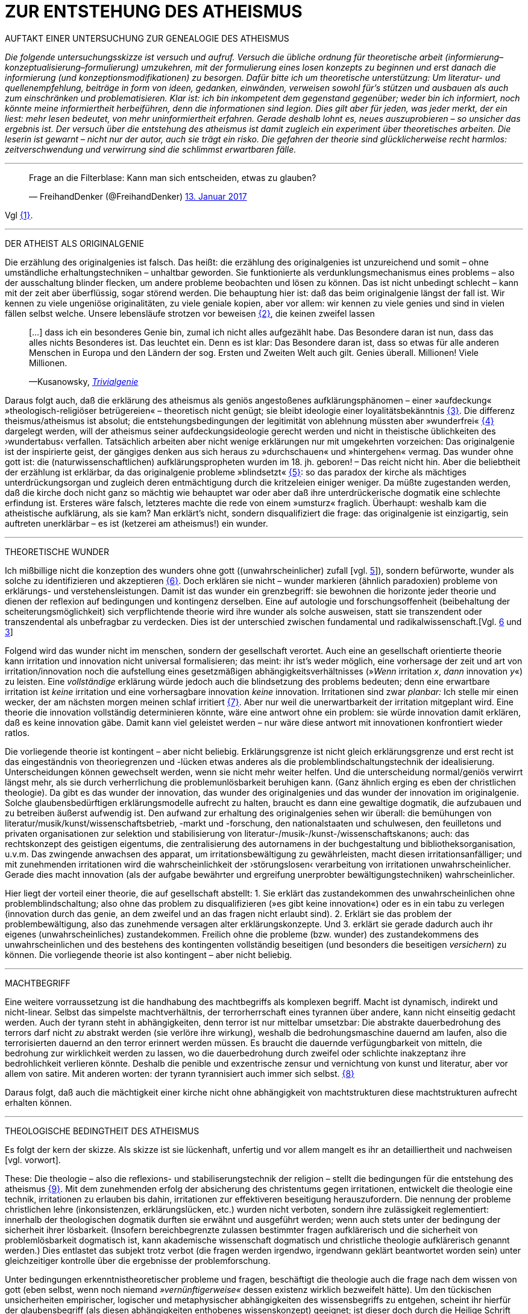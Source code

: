 # ZUR ENTSTEHUNG DES ATHEISMUS
:hp-tags: atheismus, religion, theologie, theorie,
:published_at: 2017-01-18

AUFTAKT EINER UNTERSUCHUNG ZUR GENEALOGIE DES ATHEISMUS

_Die folgende untersuchungsskizze ist versuch und aufruf. Versuch die übliche ordnung für theoretische arbeit (informierung–konzeptualisierung–formulierung) umzukehren, mit der formulierung eines losen konzepts zu beginnen und erst danach die informierung (und konzeptionsmodifikationen) zu besorgen. Dafür bitte ich um theoretische unterstützung: Um literatur- und quellenempfehlung, beiträge in form von ideen, gedanken, einwänden, verweisen sowohl für’s stützen und ausbauen als auch zum einschränken und problematisieren. Klar ist: ich bin inkompetent dem gegenstand gegenüber; weder bin ich informiert, noch könnte meine informiertheit herbeiführen, denn die informationen sind legion. Dies gilt aber für jeden, was jeder merkt, der ein liest: mehr lesen bedeutet, von mehr uninformiertheit erfahren. Gerade deshalb lohnt es, neues auszuprobieren – so unsicher das ergebnis ist. Der versuch über die entstehung des atheismus ist damit zugleich ein experiment über theoretisches arbeiten. Die leserin ist gewarnt – nicht nur der autor, auch sie trägt ein risko. Die gefahren der theorie sind glücklicherweise recht harmlos: zeitverschwendung und verwirrung sind die schlimmst erwartbaren fälle._

---


++++

<blockquote class="twitter-tweet" data-lang="de"><p lang="de" dir="ltr">Frage an die Filterblase: Kann man sich entscheiden, etwas zu glauben?</p>&mdash; FreihandDenker (@FreihandDenker) <a href="https://twitter.com/FreihandDenker/status/819990301817368577">13. Januar 2017</a></blockquote> <script async src="//platform.twitter.com/widgets.js" charset="utf-8"></script>

++++

Vgl <<bookmark-a>>.

---


DER ATHEIST ALS ORIGINALGENIE

Die erzählung des originalgenies ist falsch. Das heißt: die erzählung des originalgenies ist unzureichend und somit – ohne umständliche erhaltungstechniken – unhaltbar geworden. Sie funktionierte als verdunklungsmechanismus eines problems – also der ausschaltung blinder flecken, um andere probleme beobachten und lösen zu können. Das ist nicht unbedingt schlecht – kann mit der zeit aber überflüssig, sogar störend werden. Die behauptung hier ist: daß das beim originalgenie längst der fall ist. Wir kennen zu viele ungeniöse originalitäten, zu viele geniale kopien, aber vor allem: wir kennen zu viele genies und sind in vielen fällen selbst welche. Unsere lebensläufe strotzen vor beweisen <<bookmark-b>>, die keinen zweifel lassen

____
[…] dass ich ein besonderes Genie bin, zumal ich nicht alles aufgezählt habe. Das Besondere daran ist nun, dass das alles nichts Besonderes ist. Das leuchtet ein. Denn es ist klar: Das Besondere daran ist, dass so etwas für alle anderen Menschen in Europa und den Ländern der sog. Ersten und Zweiten Welt auch gilt. Genies überall. Millionen! Viele Millionen.

—Kusanowsky, https://differentia.wordpress.com/2016/06/03/das-trivialgenie-und-sein-jodeldiplom/[_Trivialgenie_]
____

Daraus folgt auch, daß die erklärung des atheismus als geniös angestoßenes aufklärungsphänomen – einer »aufdeckung« »theologisch-religiöser betrügereien« – theoretisch nicht genügt; sie bleibt ideologie einer loyalitätsbekänntnis <<bookmark-c>>. Die differenz theismus/atheismus ist absolut; die entstehungsbedingungen der legitimität von ablehnung müssten aber »wunderfrei« <<bookmark-d>> dargelegt werden, will der atheismus seiner aufdeckungsideologie gerecht werden und nicht in theistische üblichkeiten des ›wundertabus‹ verfallen. Tatsächlich arbeiten aber nicht wenige erklärungen nur mit umgekehrten vorzeichen: Das originalgenie ist der inspirierte geist, der gängiges denken aus sich heraus zu »durchschauen« und »hintergehen« vermag. Das wunder ohne gott ist: die (naturwissenschaftlichen) aufklärungspropheten wurden im 18. jh. geboren! – Das reicht nicht hin. Aber die beliebtheit der erzählung ist erklärbar, da  das originalgenie probleme »blindsetzt« <<bookmark-e>>: so das paradox der kirche als mächtiges unterdrückungsorgan und zugleich deren entmächtigung durch die kritzeleien einiger weniger. Da müßte zugestanden werden, daß die kirche doch nicht ganz so mächtig wie behauptet war oder aber daß ihre unterdrückerische dogmatik eine schlechte erfindung ist. Ersteres wäre falsch, letzteres machte die rede von einem »umsturz« fraglich. Überhaupt: weshalb kam  die atheistische aufklärung, als sie kam? Man erklärt’s nicht, sondern disqualifiziert die frage: das originalgenie ist einzigartig, sein auftreten unerklärbar – es ist (ketzerei am atheismus!) ein wunder.

---

THEORETISCHE WUNDER

Ich mißbillige nicht die konzeption des wunders ohne gott ((unwahrscheinlicher) zufall [vgl. https://differentia.wordpress.com/2015/10/13/risiko/[5]]), sondern befürworte, wunder als solche zu identifizieren und akzeptieren <<bookmark-6>>. Doch erklären sie nicht – wunder markieren (ähnlich paradoxien) probleme von erklärungs- und verstehensleistungen. Damit ist das wunder ein grenzbegriff: sie bewohnen die horizonte jeder theorie und dienen der reflexion auf bedingungen und kontingenz derselben. Eine auf autologie und forschungsoffenheit (beibehaltung der scheiterungsmöglichkeit) sich verpflichtende theorie wird ihre wunder als solche ausweisen, statt sie transzendent oder transzendental als unbefragbar zu verdecken. Dies ist der unterschied zwischen fundamental und radikalwissenschaft.[Vgl. http://www.mulus.science/2017/01/15/FUNDAMENTAL-RADIKAL.html[6] und https://differentia.wordpress.com/2017/01/15/fundamental-radikal/[3]]

Folgend wird das wunder nicht im menschen, sondern der gesellschaft verortet. Auch eine an gesellschaft orientierte theorie kann irritation und innovation nicht universal formalisieren; das meint: ihr ist’s weder möglich, eine  vorhersage der zeit und art von irritation/innovation noch die aufstellung eines gesetzmäßigen abhängigkeitsverhältnisses (»_Wenn_ irritation _x_, _dann_ innovation _y_«) zu leisten. Eine _vollständige_ erklärung würde jedoch auch die blindsetzung des problems bedeuten; denn eine erwartbare irritation ist _keine_ irritation und eine vorhersagbare innovation _keine_ innovation. Irritationen sind zwar _planbar:_ Ich stelle mir einen wecker, der am nächsten morgen meinen schlaf irritiert <<bookmark-7>>. Aber nur weil die unerwartbarkeit der irritation mitgeplant wird. Eine theorie die innovation vollständig determinieren könnte, wäre eine antwort ohne ein problem: sie würde innovation damit erklären, daß es keine innovation gäbe. Damit kann viel geleistet werden – nur wäre diese antwort mit innovationen konfrontiert wieder ratlos.

Die vorliegende theorie ist kontingent – aber nicht beliebig. Erklärungsgrenze ist nicht gleich erklärungsgrenze und erst recht ist das eingeständnis von theoriegrenzen und -lücken etwas anderes als die problemblindschaltungstechnik der idealisierung. Unterscheidungen können gewechselt werden, wenn sie nicht mehr weiter helfen. Und die unterscheidung normal/geniös verwirrt längst mehr, als sie durch verherrlichung die problemunlösbarkeit beruhigen kann. (Ganz ähnlich erging es eben der christlichen theologie). Da gibt es das wunder der innovation, das wunder des originalgenies und das wunder der innovation im originalgenie. Solche glaubensbedürftigen erklärungsmodelle aufrecht zu halten, braucht es dann eine gewaltige dogmatik, die aufzubauen und zu betreiben äußerst aufwendig ist. Den aufwand zur erhaltung des originalgenies sehen wir überall: die bemühungen von literatur/musik/kunst/wissenschaftsbetrieb, -markt und -forschung, den nationalstaaten und schulwesen, den feuilletons und privaten organisationen  zur selektion und stabilisierung von literatur-/musik-/kunst-/wissenschaftskanons; auch: das rechtskonzept des geistigen eigentums, die zentralisierung des autornamens in der buchgestaltung und bibliotheksorganisation, u.v.m. Das zwingende anwachsen des apparat, um irritationsbewältigung zu gewährleisten, macht diesen irritationsanfälliger; und mit zunehmenden irritationen wird die wahrscheinlichkeit der ›störungslosen‹ verarbeitung von irritationen unwahrscheinlicher. Gerade dies macht innovation (als der aufgabe bewährter und ergreifung unerprobter bewältigungstechniken) wahrscheinlicher.

Hier liegt der vorteil einer theorie, die auf gesellschaft abstellt: 1. Sie erklärt das zustandekommen des unwahrscheinlichen ohne problemblindschaltung; also ohne das problem zu disqualifizieren (»es gibt keine innovation«) oder es in ein tabu zu verlegen (innovation durch das genie, an dem zweifel und an das fragen nicht erlaubt sind). 2. Erklärt sie das problem der problembewältigung, also das zunehmende versagen alter erklärungskonzepte. Und 3. erklärt sie gerade dadurch auch ihr eigenes (unwahrscheinliches) zustandekommen. Freilich ohne die probleme (bzw. wunder) des zustandekommens des unwahrscheinlichen und des bestehens des kontingenten vollständig beseitigen (und besonders die beseitigen _versichern_) zu können. Die vorliegende theorie ist also kontingent – aber nicht beliebig.

---

MACHTBEGRIFF

Eine weitere vorraussetzung ist die handhabung des machtbegriffs als komplexen begriff. Macht ist dynamisch, indirekt und nicht-linear. Selbst das simpelste machtverhältnis, der terrorherrschaft eines tyrannen über andere, kann nicht einseitig gedacht werden. Auch der tyrann steht in abhängigkeiten, denn terror ist nur mittelbar umsetzbar: Die abstrakte dauerbedrohung des terrors darf nicht _zu_ abstrakt werden (sie verlöre ihre wirkung), weshalb die bedrohungsmaschine dauernd am laufen, also die terrorisierten dauernd an den terror erinnert werden müssen. Es braucht die dauernde verfügungbarkeit von mitteln, die bedrohung zur wirklichkeit werden zu lassen, wo die dauerbedrohung durch zweifel oder schlichte inakzeptanz ihre bedrohlichkeit verlieren könnte. Deshalb die penible und exzentrische zensur und vernichtung von kunst und literatur, aber vor allem von satire. Mit anderen worten: der tyrann tyrannisiert auch immer sich selbst. <<bookmark-8>>

Daraus folgt, daß auch die mächtigkeit einer kirche nicht ohne abhängigkeit von machtstrukturen diese machtstrukturen aufrecht erhalten können.

---


THEOLOGISCHE BEDINGTHEIT DES ATHEISMUS

Es folgt der kern der skizze. Als skizze ist sie lückenhaft, unfertig und vor allem mangelt es ihr an detailliertheit und nachweisen [vgl. vorwort]. 

These: Die theologie – also die reflexions- und stabiliserungstechnik der religion – stellt die bedingungen für die entstehung des atheismus <<bookmark-9>>. Mit dem zunehmenden erfolg der absicherung des christentums gegen irritationen, entwickelt die theologie eine technik, irritationen zu erlauben bis dahin, irritationen zur effektiveren beseitigung herauszufordern. Die nennung der probleme christlichen lehre (inkonsistenzen, erklärungslücken, etc.) wurden nicht verboten, sondern ihre zulässigkeit reglementiert: innerhalb der theologischen dogmatik durften sie erwähnt und ausgeführt werden; wenn auch stets unter der bedingung der sicherheit ihrer lösbarkeit. (Insofern bereichbegrenzte zulassen bestimmter fragen aufklärerisch und die sicherheit von problemlösbarkeit dogmatisch ist, kann akademische wissenschaft dogmatisch und christliche theologie aufklärerisch genannt werden.) Dies entlastet das subjekt trotz verbot (die fragen werden irgendwo, irgendwann geklärt beantwortet worden sein) unter gleichzeitiger kontrolle über die ergebnisse der problemforschung.

Unter bedingungen erkenntnistheoretischer probleme und fragen, beschäftigt die theologie auch die frage nach dem wissen von gott (eben selbst, wenn noch niemand _»vernünftigerweise«_ dessen existenz wirklich bezweifelt hätte). Um den tückischen unsicherheiten empirischer, logischer und metaphysischer abhängigkeiten des wissensbegriffs zu entgehen, scheint ihr hierfür der glaubensbegriff (als diesen abhängigkeiten enthobenes wissenskonzept) geeignet; ist dieser doch durch die Heilige Schrift und die dogmatische kirchenlehre verpflichtet <<bookmark-10>>. Statt nur die dogmatische sicherheit des glaubensbegriffs auf die wißbarkeit gottes zu übertragen, überträgt sich nun aber auch die fraglichkeit von wissen auf den dogmatischen glaubensbegriff. Die sache dreht sich um: sollte die dogmatik den glaubensbegriff sichern, wird nun die dogmatik selbst fraglich. Aus anderer perspektive: man hatte zur sicherung transzendenter begriffe eben diese begriffe in’s immanente verschoben und sicherte damit ungewollt ihre befragbarkeit. Das versorgte die theologie lange mit arbeit; arbeit, die mit jeder lösung  und folgender probleme so drastisch zunahm, daß ihre bewältigung aufwendiger und eine dogmatiksichernde vearbeitung der irritationen unwahrscheinlicher wurde.

»Todesstoß« war die fraglichkeit der fraglichkeit. Nicht der zweifel an gott war auslöser des atheismus – sondern zweifel in den erfolg der theologie und den daraus folgenden zweifel in die fragestellungen derselben. Wie auch immer es zu diesem ›wunder‹ kam – die fraglichkeit des dogmatischen fragenkatalogs konnte die theologie nicht verarbeiten und die unterdrückung der fragen hatte sie selbst undurchführbar gemacht: es gab zu viele theologen, auch zu viele philosophen, an welche die problembeantwortung wegen arbeitsüberforderung ausgelagert worden war. Die innovation lieferte viel weniger die naturwissenschaft (eine schlechte legende von atheisten a la Richard Dawkins), denn die hatte die theologie durch kompetenzzuschreibung (buch der natur/buch gottes [vgl. 1]) sogar hervorragend einbinden können (man denke an’s natur_gesetz_). Irritation und innovation kamen aus der (der theologie viel näheren und auch durch sie betriebenen) transzendentalphilosophie. Auf die frage, welche fragen stellbar sind, kann die theologie die antwort nicht mehr sicherstellen – denn die regulierung der fragen und fragbarkeiten war hierfür gerade ihr mittel gewesen. Für verbot und verfolgung von atheisten war es längst zu spät geworden – das konnte lang nicht gehen und ging auch nicht lang. (Ein weiteres märchen, wo sind die ganzen atheisten. Giordano Bruno war keiner, so wenig wie Galileo, der auch zum fasttoten hochstilisiert werden muß, um irgendwie für schauermärchen herzuhalten.) Gefährlich war nie der einzelne häretiker oder ketzer, gefährlich war atheismus als kontingenzreflexion des (christlichen) theismus <<bookmark-11>>.  

Es gab keinen grund mehr, die fragen der theologie zwingend für stellbar zu halten. Entstehung des atheismus war nicht die ablehnung des theismus, sondern die egalität theologischer fragen gegenüber <<bookmark-12>>. 

---

EPILOG

Es gibt noch theologie, es gibt noch religion. Verantwortlich vermute ich eine andere innovation, die etwas später die neue zentralveranstaltung ›aufklärung‹ ärgern sollte: Die fraglichkeit der beantwortbarkeit. Sie ist die einführung der kontingenzreflexion auf »aufklärung« und ermöglicht einen neuen raum für religiöse festigung. Vielleicht – wirklich nur vielleicht – wäre hiermit die zunahme religiöser ausübung sowie die veränderungen dieser ausübung zu erklären.

---

[[bookmark-a, {1}]]\{1} Die frage von http://twitter.com/FreihandDenker[@FreihandDenker] bezog sich auf die folge  »Anbieterwechsel« der serie _Tatortreiniger_. Ein auszug meiner reaktion:

++++
<blockquote class="twitter-tweet" data-lang="de"><p lang="de" dir="ltr"><a href="https://twitter.com/FreihandDenker">@FreihandDenker</a> &gt;&gt;die verwendung zweier glaubensbegriffe als einen einzigen zu verpflichten. Gab es erst nur glauben als verpflichtung,&gt;&gt;</p>&mdash; Taschenkulturalist (@bertrandterrier) <a href="https://twitter.com/bertrandterrier/status/819993104430333952">13. Januar 2017</a></blockquote> <script async src="//platform.twitter.com/widgets.js" charset="utf-8"></script>
++++

---

[[bookmark-b, {2}]]\{2} Beispielhaft der von Kusanowsky angeführte lebenslauf [4]:


[[img-kusanowskygenie]]
.Kusanowsky: _Trivialgenie_
image::kusanowskygenie.png[Kusanowsky, Trivialgenie]

---

[[bookmark-c, {3}]]\{3} Atheisten sind intelligent, kritisch, selbstkritisch, vernünftig – religiöse sind dumm, totalitär, ideologisch, unvernünftig. Das reicht im freundeskreis gruppenüberlegenes wohlbefinden zu erzeugen; mehr aber geben begriffe wie ›kritisch‹ und ›vernünftig‹ nicht her, da sich – man sieht’s hier – der spieß leicht umdrehen läßt. 

[[bookmark-d, {4}]]\{4}  Wunder heißt hier: unerklärliches, nie-erklärhaftes geschehen, für das nur der verweis auf die unbekannte seite der götterwelt (gottesgesetz/gotteswunder analog zu immanenz/transzendenz, vgl. [2, …]) bleibt. Wunder sind demnach eingriffe gottes und seiner engel, des teufels und seiner dämonen. Dabei wird das unbekannte als unbekanntes faßbar. Besonders interessant hier auch:

____
Religion hat es unmittelbar mit Eigentümlichkeiten des Beobachtens zu tun. Alles Beobachten muß unterscheiden, um etwas bezeichnen zu können, und sondert dabei einen »unmarked space« ab, in den der Letzthorizont der Welt sich zurückzieht. Die damit alles Erfassbare begleitende Transzendenz […] ist immer präsent, als Gegenseite zu allem Bestimmten, ohne je erreichbar zu sein. […] Die Rückbindung des Unbezeichenbaren an das Bezeichenbare – das ist […] im weitesten Sinne »religio«. 

—Luhmann, GdG, 232
____

[[bookmark-e, {5}]]\{5} Die wendung »problem(e) blindsetzen« ist an die der »blinden flecken« angelehnt; ich nuze sie hier häufiger.

[[bookmark-6, {6}]]\{6} Man könnte auch sagen: 

++++
<blockquote class="twitter-tweet" data-lang="de"><p lang="de" dir="ltr">Es gibt wunder. Es fehlt der gott, sie zu verhindern.</p>&mdash; Taschenkulturalist (@bertrandterrier) <a href="https://twitter.com/bertrandterrier/status/820356216299855872">14. Januar 2017</a></blockquote> <script async src="//platform.twitter.com/widgets.js" charset="utf-8"></script>
++++

---

[[bookmark-7, {7}]]\{7} Auf diesen sehr interessanten punkt hat mich http://twitter.com/ReisAgainst[@ReisAgainst] aufmerksam gemacht. Seitdem läßt mich die plan- und erwartbarkeit von irritationen nicht mehr los. Vielleicht dazu an anderer stelle. Vielleicht sogar von jemand anderem?

[[bookmark-8, {8}]]\{8} Ein historiker könnte bestätigen oder widerlegen, daß dies gerade an Adolf Hitler gut zu beobachten wäre.

[[bookmark-9, {9}]]\{9} Meine ausführungen konzentrieren sich vor allem auf europa und die christliche theologie.

[[bookmark-10, {10}]]\{10} Dabei ist in der Bibel ›glauben‹ vor allem als ›treue‹ und ›bekenntnis‹, weniger und viel seltener als ›wissen um die existenz‹ gemeint. Das ist noch vermutung. Für nachweise oder widerlegungen bin ich dankbar.

[[bookmark-11, {11}]]\{11} Das gleiche problem hatte die kirche mit dem protestantismus als kontingenzreflexion des katholizismus. Er hat wahrscheinlich ähnliche ursprünge wie der atheismus – und war wohl grund einer entwicklungsverzögerung desselben.

[[bookmark-12, {12}]]\{12} Deshalb ist eine beschreibung von talkshows aufsuchenden atheisteninszenateure als »atheisten« im genutzten sinne unergiebig. Hier käme man mit einer sektentheorie vermutlich weiter.

---

LITERATUR

[1] Blumenberg, Hans: _Die Lesbarkeit der Welt_ (stw 592), Frankfurt/M, ^1^1986 (1979)

[2] Luhmann, Niklas: ›Die Gesellschaft der Gesellschaft‹ (stw, 1360), 2 bde., Frankfurt/M, ^2^1999 (1997)

[3] Kusanowsky, Klaus: https://differentia.wordpress.com/2017/01/15/fundamental-radikal/[»Fundamental und radikal. Rechtfertigung und Provokation«], auf: https://differentia.wordpress.com[differentia.wordpress.com], stand: 17. Jan. 2017

[4] Kusanowsky, Klaus: [https://differentia.wordpress.com/2016/06/03/das-trivialgenie-und-sein-jodeldiplom/[»Das Trivialgenie und sein Jodeldiplom«], ebd.

[5] Kusanowsky, Klaus: https://differentia.wordpress.com/2015/10/13/risiko/[»Das Wunder der Gesellschaft. Elena Esposito über Risiko, Kontingenz und Zufall«], ebd.

[6] Von mir auf diesem blog: http://www.mulus.science/2017/01/15/FUNDAMENTAL-RADIKAL.html[Fundamental/Radikal].


